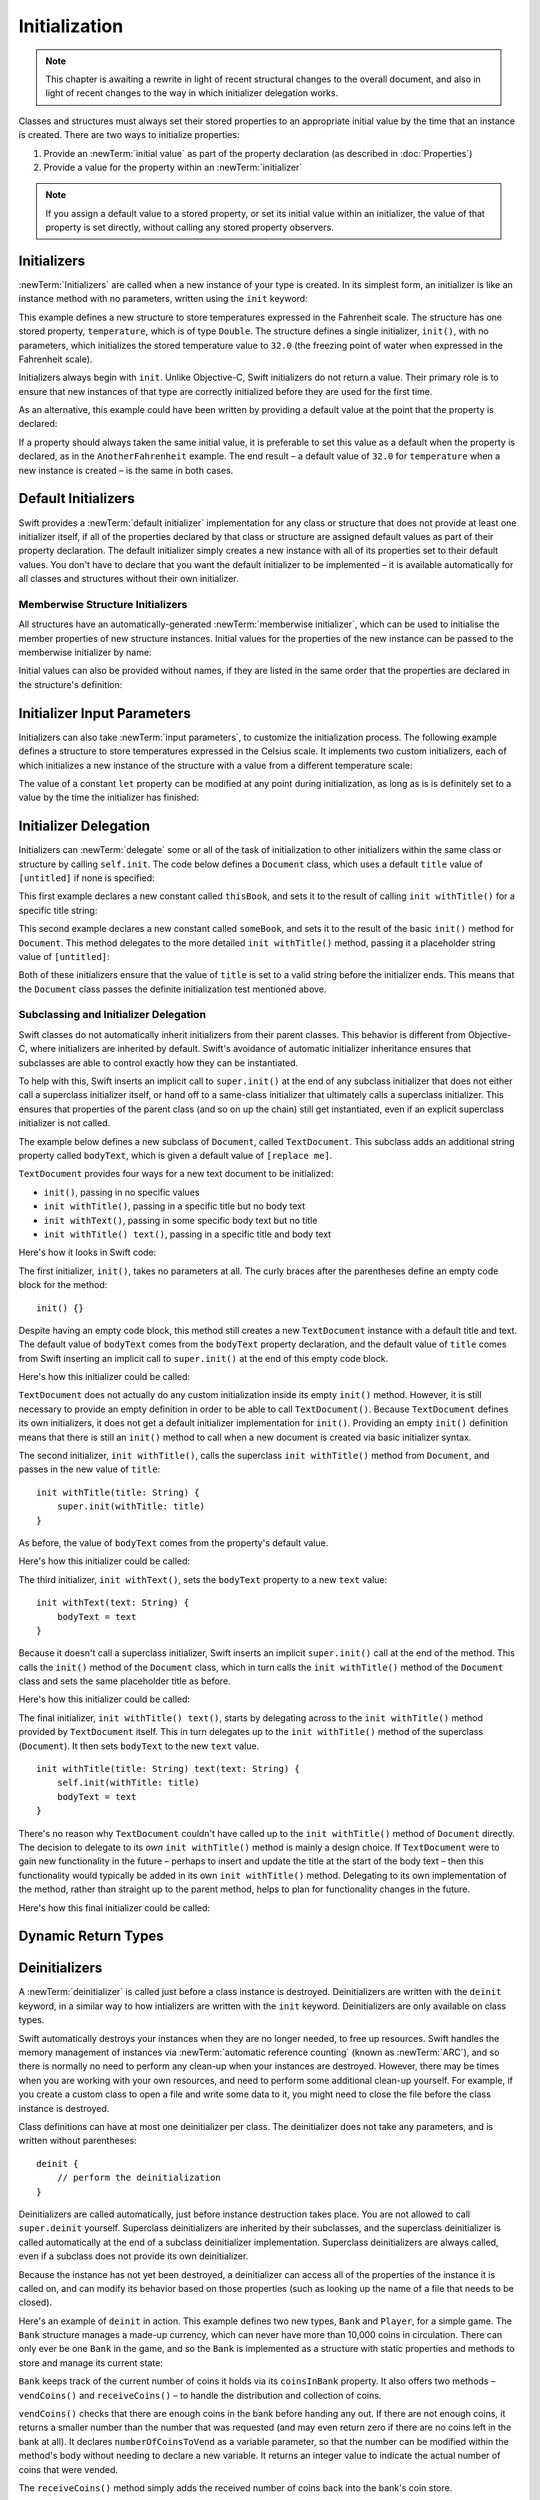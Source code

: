 Initialization
==============

.. write-me::

.. note::
    This chapter is awaiting a rewrite in light of recent structural changes
    to the overall document, and also in light of recent changes to
    the way in which initializer delegation works.

.. TODO: Remove this note following the rewrite.

.. TODO: this chapter seems to have lost its "definite initialization" section.

Classes and structures must always set their stored properties
to an appropriate initial value by the time that an instance is created.
There are two ways to initialize properties:

1. Provide an :newTerm:`initial value` as part of the property declaration
   (as described in :doc:`Properties`)
2. Provide a value for the property within an :newTerm:`initializer`

.. note::
    If you assign a default value to a stored property,
    or set its initial value within an initializer,
    the value of that property is set directly,
    without calling any stored property observers.

.. QUESTION: is this the right place to mention this note?

.. QUESTION: the same is also true for Obj-C KVO observers of the property.
   Is it appropriate to mention that here?

.. QUESTION: is this true once the instance is fully qualified within the initializer?
   To put it another way, is property setting *always* direct in an init?
   (I think the answer is yes.)

.. TODO: mention that memory is automatically managed by ARC

.. _Initialization_Initializers:

Initializers
------------

:newTerm:`Initializers` are called when a new instance of your type is created.
In its simplest form, an initializer is like an instance method with no parameters,
written using the ``init`` keyword:

.. testcode:: initialization

    --> struct Fahrenheit {
            var temperature: Double
            init() {
                temperature = 32.0
            }
        }
    --> var f = Fahrenheit()
    <<< // f : Fahrenheit = Fahrenheit(32.0)
    --> println("The default temperature is \(f.temperature)° Fahrenheit")
    <-- The default temperature is 32.0° Fahrenheit

This example defines a new structure to store temperatures expressed in the Fahrenheit scale.
The structure has one stored property, ``temperature``, which is of type ``Double``.
The structure defines a single initializer, ``init()``, with no parameters,
which initializes the stored temperature value to ``32.0``
(the freezing point of water when expressed in the Fahrenheit scale).

Initializers always begin with ``init``.
Unlike Objective-C, Swift initializers do not return a value.
Their primary role is to ensure that new instances of that type
are correctly initialized before they are used for the first time.

As an alternative, this example could have been written
by providing a default value at the point that the property is declared:

.. testcode:: initialization

    --> struct AnotherFahrenheit {
            var temperature: Double = 32.0
        }

If a property should always taken the same initial value,
it is preferable to set this value as a default when the property is declared,
as in the ``AnotherFahrenheit`` example.
The end result –
a default value of ``32.0`` for ``temperature`` when a new instance is created –
is the same in both cases.

.. _Initialization_DefaultInitializers:

Default Initializers
--------------------

Swift provides a :newTerm:`default initializer` implementation
for any class or structure that does not provide at least one initializer itself,
if all of the properties declared by that class or structure are assigned
default values as part of their property declaration.
The default initializer simply creates a new instance
with all of its properties set to their default values.
You don't have to declare that you want the default initializer to be implemented –
it is available automatically for all classes and structures without their own initializer.

.. TODO: show an example.

.. _Initialization_MemberwiseStructureInitializers:

Memberwise Structure Initializers
~~~~~~~~~~~~~~~~~~~~~~~~~~~~~~~~~

.. HACK: this is currently duplicated in CustomTypes.

.. TODO: mention that structures and enums can assign a value to self during initialization,
   but classes cannot.

All structures have an automatically-generated :newTerm:`memberwise initializer`,
which can be used to initialise the member properties of new structure instances.
Initial values for the properties of the new instance
can be passed to the memberwise initializer by name:

.. testcode:: classesAndStructures

    --> struct Size {
            var width = 0.0, height = 0.0
        }
    --> let twoByTwo = Size(width: 2.0, height: 2.0)
    <<< // twoByTwo : Size = Size(2.0, 2.0)

Initial values can also be provided without names,
if they are listed in the same order that the properties are declared in the structure's definition:

.. testcode:: classesAndStructures

    --> let fourByThree = Size(4.0, 3.0)
    <<< // fourByThree : Size = Size(4.0, 3.0)

.. TODO: Include a justifiable reason for why classes do not provide a memberwise initializer.

.. _Initialization_InitializerInputParameters:

Initializer Input Parameters
----------------------------

Initializers can also take :newTerm:`input parameters`,
to customize the initialization process.
The following example defines a structure to store temperatures expressed in the Celsius scale.
It implements two custom initializers,
each of which initializes a new instance of the structure
with a value from a different temperature scale:

.. testcode:: initialization

    --> struct Celsius {
            var temperatureInCelsius: Double = 0.0
            init withFahrenheit(fahrenheit: Double) {
                temperatureInCelsius = (fahrenheit - 32.0) / 1.8
            }
            init withKelvin(kelvin: Double) {
                temperatureInCelsius = kelvin + 273.15
            }
        }
    --> var boilingPointOfWater = Celsius(withFahrenheit: 212.0)
    <<< // boilingPointOfWater : Celsius = Celsius(100.0)
    /-> boilingPointOfWater.temperatureInCelsius is \(boilingPointOfWater.temperatureInCelsius)
    <-/ boilingPointOfWater.temperatureInCelsius is 100.0
    --> var freezingPointOfWater = Celsius(withKelvin: -273.15)
    <<< // freezingPointOfWater : Celsius = Celsius(0.0)
    /-> freezingPointOfWater.temperatureInCelsius is \(freezingPointOfWater.temperatureInCelsius)
    <-/ freezingPointOfWater.temperatureInCelsius is 0.0

.. TODO: mention that initializers can be written in either function syntax.

The value of a constant ``let`` property can be modified at any point during initialization,
as long as is is definitely set to a value by the time the initializer has finished:

.. testcode:: initialization

    --> struct Temperature {
            let storedValue: Double
            let storedScale: String
            init withValue(value: Double) inScale(scale: String) {
                storedValue = value
                storedScale = scale
            }
            func toKelvin() -> Double {
                switch storedScale {
                    case "F": // Fahrenheit
                        return (storedValue - 32.0) / 1.8
                    case "C": // Celsius
                        return storedValue + 273.15
                    default:  // assume Kelvin otherwise
                        return storedValue
                }
            }
        }
    --> var absoluteZero = Temperature(withValue: -273.15, inScale: "C")
    <<< // absoluteZero : Temperature = Temperature(-273.15, "C")
    --> println("Temperature is \(absoluteZero.toKelvin())°K")
    <-- Temperature is 0.0°K

.. TODO: This could do with a more elegant example.

.. _Initialization_InitializerDelegation:

Initializer Delegation
----------------------

Initializers can :newTerm:`delegate` some or all of the task of initialization to
other initializers within the same class or structure by calling ``self.init``.
The code below defines a ``Document`` class,
which uses a default ``title`` value of ``[untitled]`` if none is specified:

.. testcode:: initializerDelegation

    --> class Document {
            var title: String
            init withTitle(title: String) {
                self.title = title
            }
            init() {
                self.init(withTitle: "[untitled]")
            }
        }

This first example declares a new constant called ``thisBook``,
and sets it to the result of calling ``init withTitle()`` for a specific title string:

.. testcode:: initializerDelegation

    --> let thisBook = Document(withTitle: "The Swift Programming Language")
    <<< // thisBook : Document = <Document instance>
    --> println("This book is called '\(thisBook.title)'")
    <-- This book is called 'The Swift Programming Language'

This second example declares a new constant called ``someBook``,
and sets it to the result of the basic ``init()`` method for ``Document``.
This method delegates to the more detailed ``init withTitle()`` method,
passing it a placeholder string value of ``[untitled]``:

.. testcode:: initializerDelegation

    --> let someBook = Document()
    <<< // someBook : Document = <Document instance>
    --> println("Some unknown book is called '\(someBook.title)'")
    <-- Some unknown book is called '[untitled]'

Both of these initializers ensure that the value of ``title``
is set to a valid string before the initializer ends.
This means that the ``Document`` class passes the definite initialization test mentioned above.

.. _Initialization_SubclassingAndInitializerDelegation:

Subclassing and Initializer Delegation
~~~~~~~~~~~~~~~~~~~~~~~~~~~~~~~~~~~~~~

Swift classes do not automatically inherit initializers from their parent classes.
This behavior is different from Objective-C, where initializers are inherited by default.
Swift's avoidance of automatic initializer inheritance ensures that
subclasses are able to control exactly how they can be instantiated.

To help with this,
Swift inserts an implicit call to ``super.init()``
at the end of any subclass initializer
that does not either call a superclass initializer itself,
or hand off to a same-class initializer that ultimately calls a superclass initializer.
This ensures that properties of the parent class
(and so on up the chain)
still get instantiated,
even if an explicit superclass initializer is not called.

The example below defines a new subclass of ``Document``, called ``TextDocument``.
This subclass adds an additional string property called ``bodyText``,
which is given a default value of ``[replace me]``.

``TextDocument`` provides four ways for a new text document to be initialized:

* ``init()``, passing in no specific values
* ``init withTitle()``, passing in a specific title but no body text
* ``init withText()``, passing in some specific body text but no title
* ``init withTitle() text()``, passing in a specific title and body text

Here's how it looks in Swift code:

.. testcode:: initializerDelegation

    --> class TextDocument : Document {

            var bodyText: String = "[replace me]"

            init() {}

            init withTitle(title: String) {
                super.init(withTitle: title)
            }

            init withText(text: String) {
                bodyText = text
            }

            init withTitle(title: String) text(text: String) {
                self.init(withTitle: title)
                bodyText = text
            }

        }

The first initializer, ``init()``, takes no parameters at all.
The curly braces after the parentheses define an empty code block for the method:

::

    init() {}

Despite having an empty code block,
this method still creates a new ``TextDocument`` instance with a default title and text.
The default value of ``bodyText`` comes from the ``bodyText`` property declaration,
and the default value of ``title`` comes from Swift inserting an implicit call to ``super.init()``
at the end of this empty code block.

Here's how this initializer could be called:

.. testcode:: initializerDelegation

    --> let empty = TextDocument()
    <<< // empty : TextDocument = <TextDocument instance>
    --> println("\(empty.title):\n\(empty.bodyText)")
    <-/ [untitled]:
    <-/ [replace me]

``TextDocument`` does not actually do any custom initialization inside its empty ``init()`` method.
However, it is still necessary to provide an empty definition
in order to be able to call ``TextDocument()``.
Because ``TextDocument`` defines its own initializers,
it does not get a default initializer implementation for ``init()``.
Providing an empty ``init()`` definition means that there is
still an ``init()`` method to call when a new document is created via basic initializer syntax.

The second initializer, ``init withTitle()``,
calls the superclass ``init withTitle()`` method from ``Document``,
and passes in the new value of ``title``:

::

    init withTitle(title: String) {
        super.init(withTitle: title)
    }

As before, the value of ``bodyText`` comes from the property's default value.

Here's how this initializer could be called:

.. testcode:: initializerDelegation

    --> let titled = TextDocument(withTitle: "Write something please")
    <<< // titled : TextDocument = <TextDocument instance>
    --> println("\(titled.title):\n\(titled.bodyText)")
    <-/ Write something please:
    <-/ [replace me]

The third initializer, ``init withText()``,
sets the ``bodyText`` property to a new ``text`` value:

::

    init withText(text: String) {
        bodyText = text
    }

Because it doesn't call a superclass initializer,
Swift inserts an implicit ``super.init()`` call at the end of the method.
This calls the ``init()`` method of the ``Document`` class,
which in turn calls the ``init withTitle()`` method of the ``Document`` class
and sets the same placeholder title as before.

Here's how this initializer could be called:

.. testcode:: initializerDelegation

    --> let untitledPangram = TextDocument(
        withText: "Amazingly few discotheques provide jukeboxes")
    <<< // untitledPangram : TextDocument = <TextDocument instance>
    --> println("\(untitledPangram.title):\n\(untitledPangram.bodyText)")
    <-/ [untitled]:
    <-/ Amazingly few discotheques provide jukeboxes

The final initializer, ``init withTitle() text()``,
starts by delegating across to the ``init withTitle()`` method
provided by ``TextDocument`` itself.
This in turn delegates up to the ``init withTitle()`` method of the superclass (``Document``).
It then sets ``bodyText`` to the new ``text`` value.

::

    init withTitle(title: String) text(text: String) {
        self.init(withTitle: title)
        bodyText = text
    }

There's no reason why ``TextDocument`` couldn't have called up to
the ``init withTitle()`` method of ``Document`` directly.
The decision to delegate to its *own* ``init withTitle()`` method is mainly a design choice.
If ``TextDocument`` were to gain new functionality in the future –
perhaps to insert and update the title at the start of the body text –
then this functionality would typically be added in its own ``init withTitle()`` method.
Delegating to its own implementation of the method,
rather than straight up to the parent method,
helps to plan for functionality changes in the future.

Here's how this final initializer could be called:

.. testcode:: initializerDelegation

    --> let foxPangram = TextDocument(
            withTitle: "Quick brown fox",
            text: "The quick brown fox jumped over the lazy dog")
    <<< // foxPangram : TextDocument = <TextDocument instance>
    --> println("\(foxPangram.title):\n\(foxPangram.bodyText)")
    <-/ Quick brown fox:
    <-/ The quick brown fox jumped over the lazy dog

.. TODO: Illustrate how the order of things matters when inserting calls to super.init

.. _Initialization_DynamicReturnTypes:

Dynamic Return Types
--------------------

.. write-me::

.. TODO: mention that methods can return a value of type Self (a la instancetype)
.. TODO: include the several tricks seen in swift/test/decl/func/dynamic_self.swift
.. TODO: find a good place to mention that instance methods can
   return self(withInt: 5) to call their own type's initializer
.. QUESTION: does this section go here, or in Inheritance, or somewhere else?
   I want to put it in Inheritance,
   but in practice I think it's most likely to be used for factory methods,
   which are more akin to initialization.

.. _Initialization_Deinitializers:

Deinitializers
--------------

A :newTerm:`deinitializer` is called just before a class instance is destroyed.
Deinitializers are written with the ``deinit`` keyword,
in a similar way to how intializers are written with the ``init`` keyword.
Deinitializers are only available on class types.

Swift automatically destroys your instances when they are no longer needed,
to free up resources.
Swift handles the memory management of instances via
:newTerm:`automatic reference counting` (known as :newTerm:`ARC`),
and so there is normally no need to perform any clean-up when your instances are destroyed.
However, there may be times when you are working with your own resources,
and need to perform some additional clean-up yourself.
For example, if you create a custom class to open a file and write some data to it,
you might need to close the file before the class instance is destroyed.

Class definitions can have at most one deinitializer per class.
The deinitializer does not take any parameters,
and is written without parentheses:

::

    deinit {
        // perform the deinitialization
    }

Deinitializers are called automatically, just before instance destruction takes place.
You are not allowed to call ``super.deinit`` yourself.
Superclass deinitializers are inherited by their subclasses,
and the superclass deinitializer is called automatically at the end of
a subclass deinitializer implementation.
Superclass deinitializers are always called,
even if a subclass does not provide its own deinitializer.

.. TODO: note that this is true even if your subclass doesn't actually provide
   an explicit deinitializer itself.

Because the instance has not yet been destroyed,
a deinitializer can access all of the properties of the instance it is called on,
and can modify its behavior based on those properties
(such as looking up the name of a file that needs to be closed).

Here's an example of ``deinit`` in action.
This example defines two new types, ``Bank`` and ``Player``, for a simple game.
The ``Bank`` structure manages a made-up currency,
which can never have more than 10,000 coins in circulation.
There can only ever be one ``Bank`` in the game,
and so the ``Bank`` is implemented as a structure with static properties and methods
to store and manage its current state:

.. testcode:: deinitializer

    --> struct Bank {
            static var coinsInBank = 10_000
            static func vendCoins(var numberOfCoinsToVend: Int) -> Int {
                numberOfCoinsToVend = min(numberOfCoinsToVend, coinsInBank)
                coinsInBank -= numberOfCoinsToVend
                return numberOfCoinsToVend
            }
            static func receiveCoins(coins: Int) {
                coinsInBank += coins
            }
        }

``Bank`` keeps track of the current number of coins it holds via its ``coinsInBank`` property.
It also offers two methods – ``vendCoins()`` and ``receiveCoins()`` –
to handle the distribution and collection of coins.

``vendCoins()`` checks that there are enough coins in the bank before handing any out.
If there are not enough coins, it returns a smaller number than the number that was requested
(and may even return zero if there are no coins left in the bank at all).
It declares ``numberOfCoinsToVend`` as a variable parameter,
so that the number can be modified within the method's body
without needing to declare a new variable.
It returns an integer value to indicate the actual number of coins that were vended.

The ``receiveCoins()`` method simply adds the received number of coins back into the bank's coin store.

The ``Player`` class describes a player in the game.
Each player has a certain number of coins stored in their purse at any time.
This is represented by the player's ``coinsInPurse`` property:

.. testcode:: deinitializer

    --> class Player {
            var coinsInPurse: Int
            init withCoins(coins: Int) {
                coinsInPurse = Bank.vendCoins(coins)
            }
            func winCoins(coins: Int) {
                coinsInPurse += Bank.vendCoins(coins)
            }
            deinit {
                Bank.receiveCoins(coinsInPurse)
            }
        }

Each ``Player`` instance is initialized with a starting allowance of
some specified number of coins from the bank during initialization
(although it may receive fewer than that number, if not enough are available).

The ``Player`` class defines a ``winCoins()`` method,
which tries to retrieve a certain number of coins from the bank
and add them to the player's purse.
The ``Player`` class also implements a deinitializer,
which is called just before a ``Player`` instance is destroyed.
Here, the deinitializer simply returns all of the player's coins to the bank.

Here's how that looks in action:

.. testcode:: deinitializer

    --> var playerOne: Player? = Player(withCoins: 100)
    <<< // playerOne : Player? = <unprintable value>
    --> println("A new player has joined the game with \(playerOne!.coinsInPurse) coins")
    <-- A new player has joined the game with 100 coins
    --> println("There are now \(Bank.coinsInBank) coins left in the bank")
    <-- There are now 9900 coins left in the bank

A new ``Player`` instance is created, with a request for 100 coins if they are available.
This ``Player`` instance is stored in an optional ``Player`` variable called ``playerOne``.
An optional variable is used here, because players can leave the game at any point.
Using an optional gives a way to keep track of whether there is currently a player in the game.

Because ``playerOne`` is an optional, it is qualified with an exclamation mark (``!``)
when its ``coinsInPurse`` property is accessed to print its default number of coins,
and whenever its ``winCoins()`` method is called:

.. testcode:: deinitializer

    --> playerOne!.winCoins(2_000)
    --> println("PlayerOne won 2000 coins & now has \(playerOne!.coinsInPurse) coins")
    <-- PlayerOne won 2000 coins & now has 2100 coins
    --> println("The bank now only has \(Bank.coinsInBank) coins left")
    <-- The bank now only has 7900 coins left

Here, the player has won 2,000 coins.
Their purse now contains 2,100 coins,
and the bank only has 7,900 coins left.

.. testcode:: deinitializer

    --> playerOne = .None
    --> println("PlayerOne has left the game")
    <-- PlayerOne has left the game
    --> println("The bank now has \(Bank.coinsInBank) coins")
    <-- The bank now has 10000 coins

The player has now left the game.
This is indicated by setting the optional ``playerOne`` variable to ``.None``,
meaning “no ``Player`` instance.”
At the point that this happens, the ``Player`` instance referenced by
the ``playerOne`` variable is destroyed.
No other properties or variables are still referring to it,
and so it can be destroyed in order to free up the resources it was using.
Just before this happens, its deinitializer is called,
and its coins are returned to the bank.

.. TODO: switch Bank to be a class rather than a structure
   once we have support for class-level properties.
